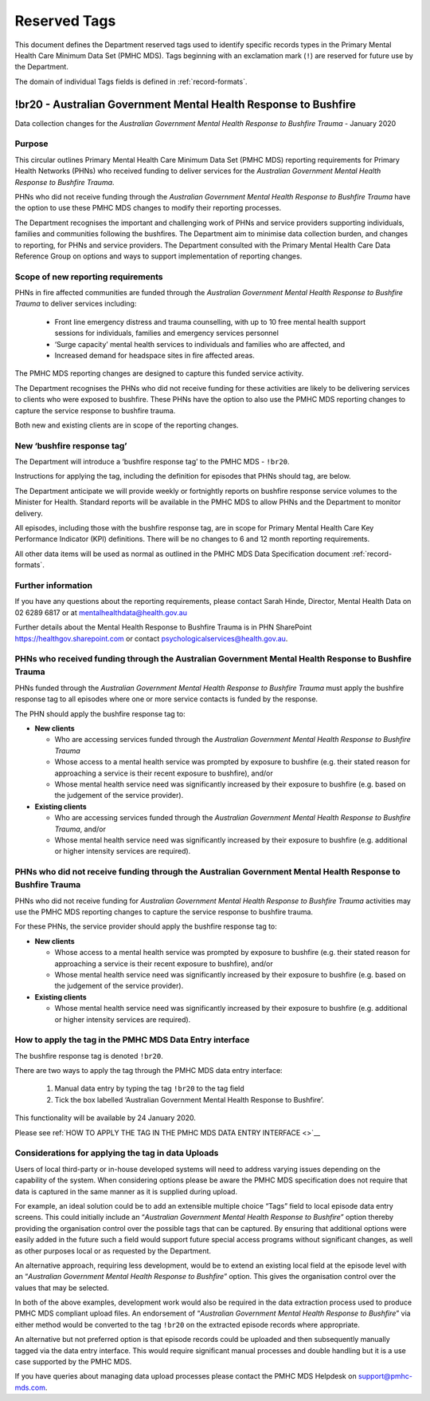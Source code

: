 .. _reserved-tags:

Reserved Tags
=============

This document defines the Department reserved tags used to identify specific records
types in the Primary Mental Health Care Minimum Data Set (PMHC MDS). Tags beginning
with an exclamation mark (``!``) are reserved for future use by the Department.

The domain of individual Tags fields is defined in :ref:`record-formats`.

.. _br20:

!br20 - Australian Government Mental Health Response to Bushfire
----------------------------------------------------------------

Data collection changes for the *Australian Government Mental Health Response to Bushfire Trauma* - January 2020

.. _br20-purpose:

Purpose
~~~~~~~

This circular outlines Primary Mental Health Care Minimum Data Set (PMHC MDS)
reporting requirements for Primary Health Networks (PHNs) who received funding
to deliver services for the *Australian Government Mental Health Response to Bushfire Trauma*.

PHNs who did not receive funding through the *Australian Government Mental Health Response to Bushfire Trauma*
have the option to use these PMHC MDS changes to modify their reporting processes.

The Department recognises the important and challenging work of PHNs and service
providers supporting individuals, families and communities following the bushfires.
The Department aim to minimise data collection burden, and changes to reporting,
for PHNs and service providers. The Department consulted with the Primary Mental Health Care Data Reference Group
on options and ways to support implementation of reporting changes.

.. _br20-scope:

Scope of new reporting requirements
~~~~~~~~~~~~~~~~~~~~~~~~~~~~~~~~~~~

PHNs in fire affected communities are funded through the *Australian Government Mental Health Response to Bushfire Trauma*
to deliver services including:

  * Front line emergency distress and trauma counselling, with up to 10 free mental health support sessions for individuals, families and emergency services personnel
  * ‘Surge capacity’ mental health services to individuals and families who are affected, and
  * Increased demand for headspace sites in fire affected areas.

The PMHC MDS reporting changes are designed to capture this funded service activity.

The Department recognises the PHNs who did not receive funding for these activities
are likely to be delivering services to clients who were exposed to bushfire.
These PHNs have the option to also use the PMHC MDS reporting changes to capture
the service response to bushfire trauma.

Both new and existing clients are in scope of the reporting changes.

.. _br20-reports:

New ‘bushfire response tag’
~~~~~~~~~~~~~~~~~~~~~~~~~~~

The Department will introduce a ‘bushfire response tag’ to the PMHC MDS - ``!br20``.

Instructions for applying the tag, including the definition for episodes that PHNs
should tag, are below.

The Department anticipate we will provide weekly or fortnightly reports on
bushfire response service volumes to the Minister for Health. Standard reports
will be available in the PMHC MDS to allow PHNs and the Department to monitor delivery.

All episodes, including those with the bushfire response tag, are in scope for
Primary Mental Health Care Key Performance Indicator (KPI) definitions.
There will be no changes to 6 and 12 month reporting requirements.

All other data items will be used as normal as outlined in the PMHC MDS Data Specification
document :ref:`record-formats`.

.. _br20-more-info:

Further information
~~~~~~~~~~~~~~~~~~~

If you have any questions about the reporting requirements, please contact Sarah Hinde,
Director, Mental Health Data on 02 6289 6817 or at mentalhealthdata@health.gov.au

Further details about the Mental Health Response to Bushfire Trauma is in PHN
SharePoint https://healthgov.sharepoint.com or contact psychologicalservices@health.gov.au.

.. _br20-funded-PHNS:

PHNs who received funding through the Australian Government Mental Health Response to Bushfire Trauma
~~~~~~~~~~~~~~~~~~~~~~~~~~~~~~~~~~~~~~~~~~~~~~~~~~~~~~~~~~~~~~~~~~~~~~~~~~~~~~~~~~~~~~~~~~~~~~~~~~~~~

PHNs funded through the *Australian Government Mental Health Response to Bushfire Trauma*
must apply the bushfire response tag to all episodes where one or more service contacts
is funded by the response.

The PHN should apply the bushfire response tag to:

* **New clients**

  * Who are accessing services funded through the *Australian Government Mental Health Response to Bushfire Trauma*
  * Whose access to a mental health service was prompted by exposure to bushfire (e.g. their stated reason for approaching a service is their recent exposure to bushfire), and/or
  * Whose mental health service need was significantly increased by their exposure to bushfire (e.g. based on the judgement of the service provider).

* **Existing clients**

  * Who are accessing services funded through the *Australian Government Mental Health Response to Bushfire Trauma*, and/or
  * Whose mental health service need was significantly increased by their exposure to bushfire (e.g. additional or higher intensity services are required).

.. _br20-non-funded-PHNS:

PHNs who did not receive funding through the Australian Government Mental Health Response to Bushfire Trauma
~~~~~~~~~~~~~~~~~~~~~~~~~~~~~~~~~~~~~~~~~~~~~~~~~~~~~~~~~~~~~~~~~~~~~~~~~~~~~~~~~~~~~~~~~~~~~~~~~~~~~~~~~~~~

PHNs who did not receive funding for *Australian Government Mental Health Response to Bushfire Trauma* activities may use the PMHC MDS reporting changes to capture the service response to bushfire trauma.

For these PHNs, the service provider should apply the bushfire response tag to:

* **New clients**

  * Whose access to a mental health service was prompted by exposure to bushfire (e.g. their stated reason for approaching a service is their recent exposure to bushfire), and/or
  * Whose mental health service need was significantly increased by their exposure to bushfire (e.g. based on the judgement of the service provider).

* **Existing clients**

  * Whose mental health service need was significantly increased by their exposure to bushfire (e.g. additional or higher intensity services are required).

.. _br20-Data-Entry:

How to apply the tag in the PMHC MDS Data Entry interface
~~~~~~~~~~~~~~~~~~~~~~~~~~~~~~~~~~~~~~~~~~~~~~~~~~~~~~~~~~~~~

The bushfire response tag is denoted ``!br20``.

There are two ways to apply the tag through the PMHC MDS data entry interface:

  1.	Manual data entry by typing the tag ``!br20`` to the tag field
  2.	Tick the box labelled ‘Australian Government Mental Health Response to Bushfire’.

This functionality will be available by 24 January 2020.

Please see ref:`HOW TO APPLY THE TAG IN THE PMHC MDS DATA ENTRY INTERFACE <>`__

.. _br20-Upload:

Considerations for applying the tag in data Uploads
~~~~~~~~~~~~~~~~~~~~~~~~~~~~~~~~~~~~~~~~~~~~~~~~~~~

Users of local third-party or in-house developed systems will need to address
varying issues depending on the capability of the system. When considering options
please be aware the PMHC MDS specification does not require that data is captured
in the same manner as it is supplied during upload.

For example, an ideal solution could be to add an extensible multiple choice “Tags”
field to local episode data entry screens. This could initially include an “*Australian Government Mental Health Response to Bushfire*”
option thereby providing the organisation control over the possible tags that can
be captured. By ensuring that additional options were easily added in the future
such a field would support future special access programs without significant
changes, as well as other purposes local or as requested by the Department.

An alternative approach, requiring less development, would be to extend an existing
local field at the episode level with an “*Australian Government Mental Health Response to Bushfire*”
option. This gives the organisation control over the values that may be selected.

In both of the above examples, development work would also be required in the
data extraction process used to produce PMHC MDS compliant upload files. An
endorsement of “*Australian Government Mental Health Response to Bushfire*” via
either method would be converted to the tag ``!br20`` on the extracted episode records
where appropriate.

An alternative but not preferred option is that episode records could be uploaded
and then subsequently manually tagged via the data entry interface. This would
require significant manual processes and double handling but it is a use case
supported by the PMHC MDS.

If you have queries about managing data upload processes please contact the
PMHC MDS Helpdesk on support@pmhc-mds.com.
